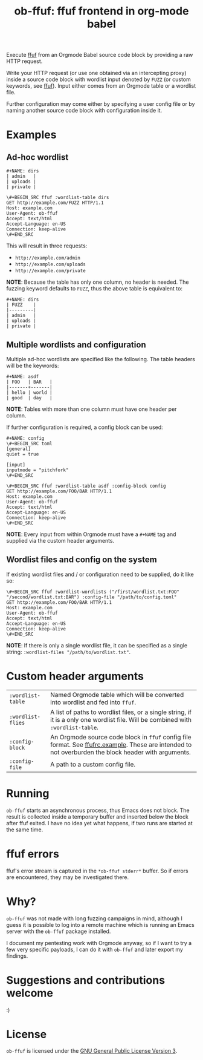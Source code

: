 #+TITLE: ob-ffuf: ffuf frontend in org-mode babel

Execute [[https://github.com/ffuf/ffuf][ffuf]] from an Orgmode Babel source code block by providing a raw HTTP request.

Write your HTTP request (or use one obtained via an intercepting proxy) inside a source code block with wordlist input denoted by =FUZZ= (or custom keywords, see [[https://github.com/ffuf/ffuf][ffuf]]). Input either comes from an Orgmode table or a wordlist file.

Further configuration may come either by specifying a user config file or by naming another source code block with configuration inside it.

* Examples
** Ad-hoc wordlist
#+BEGIN_SRC fundamental
#+NAME: dirs
| admin   |
| uploads |
| private |
#+END_SRC

#+BEGIN_SRC fundamental
\#+BEGIN_SRC ffuf :wordlist-table dirs
GET http://example.com/FUZZ HTTP/1.1
Host: example.com
User-Agent: ob-ffuf
Accept: text/html
Accept-Language: en-US
Connection: keep-alive
\#+END_SRC
#+END_SRC

This will result in three requests:
- =http://example.com/admin=
- =http://example.com/uploads=
- =http://example.com/private=

*NOTE*: Because the table has only one column, no header is needed. The fuzzing keyword defaults to =FUZZ=, thus the above table is equivalent to:

#+BEGIN_SRC fundamental
#+NAME: dirs
| FUZZ    |
|---------|
| admin   |
| uploads |
| private |
#+END_SRC

** Multiple wordlists and configuration
Multiple ad-hoc wordlists are specified like the following. The table headers will be the keywords:
#+BEGIN_SRC fundamental
#+NAME: asdf
| FOO   | BAR   |
|-------+-------|
| hello | world |
| good  | day   |
#+END_SRC

*NOTE*: Tables with more than one column must have one header per column.

If further configuration is required, a config block can be used:
#+BEGIN_SRC fundamental
#+NAME: config
\#+BEGIN_SRC toml
[general]
quiet = true

[input]
inputmode = "pitchfork"
\#+END_SRC
#+END_SRC

#+BEGIN_SRC fundamental
\#+BEGIN_SRC ffuf :wordlist-table asdf :config-block config
GET http://example.com/FOO/BAR HTTP/1.1
Host: example.com
User-Agent: ob-ffuf
Accept: text/html
Accept-Language: en-US
Connection: keep-alive
\#+END_SRC
#+END_SRC

*NOTE*: Every input from within Orgmode must have a =#+NAME= tag and supplied via the custom header arguments.

** Wordlist files and config on the system

If existing wordlist files and / or configuration need to be supplied, do it like so:
#+BEGIN_SRC fundamental
\#+BEGIN_SRC ffuf :wordlist-wordlists ("/first/wordlist.txt:FOO" "/second/wordlist.txt:BAR") :config-file "/path/to/config.toml"
GET http://example.com/FOO/BAR HTTP/1.1
Host: example.com
User-Agent: ob-ffuf
Accept: text/html
Accept-Language: en-US
Connection: keep-alive
\#+END_SRC
#+END_SRC

*NOTE*: If there is only a single wordlist file, it can be specified as a single string: =:wordlist-files "/path/to/wordlist.txt"=.

* Custom header arguments
| =:wordlist-table= | Named Orgmode table which will be converted into wordlist and fed into =ffuf=.                                                                       |
| =:wordlist-flies= | A list of paths to wordlist files, or a single string, if it is a only one wordlist file. Will be combined with =:wordlist-table=.                   |
| =:config-block=   | An Orgmode source code block in =ffuf= config file format. See [[https://github.com/ffuf/ffuf/blob/master/ffufrc.example][ffufrc.example]]. These are intended to not overburden the block header with arguments. |
| =:config-file=    | A path to a custom config file.                                                                                                                      |

* Running
=ob-ffuf= starts an asynchronous process, thus Emacs does not block. The result is collected inside a temporary buffer and inserted below the block after ffuf exited. I have no idea yet what happens, if two runs are started at the same time.

* ffuf errors
ffuf's error stream is captured in the =*ob-ffuf stderr*= buffer. So if errors are encountered, they may be investigated there.

* Why?
=ob-ffuf= was not made with long fuzzing campaigns in mind, although I guess it is possible to log into a remote machine which is running an Emacs server with the =ob-ffuf= package installed.

I document my pentesting work with Orgmode anyway, so if I want to try a few very specific payloads, I can do it with =ob-ffuf= and later export my findings.

* Suggestions and contributions welcome
:)

* License
=ob-ffuf= is licensed under the [[https://www.gnu.org/licenses/gpl-3.0.en.html][GNU General Public License Version 3]].
